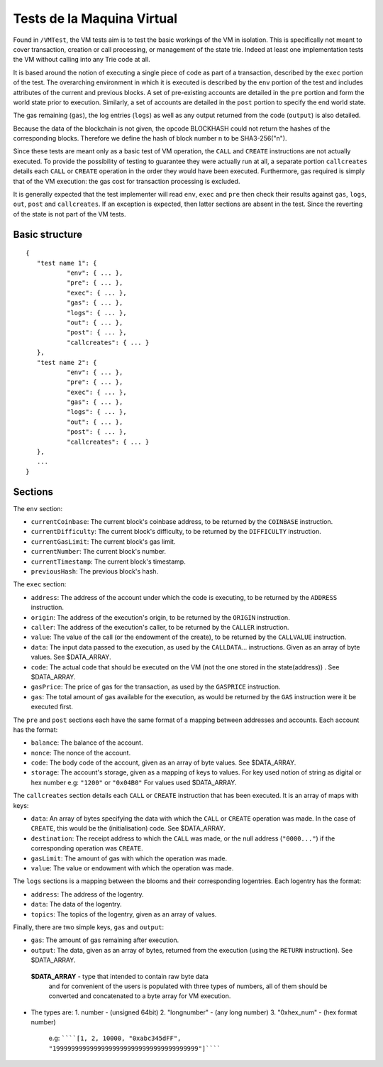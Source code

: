 .. _vm_tests:

################################################################################
Tests de la Maquina Virtual
################################################################################

Found in ``/VMTest``, the VM tests aim is to test the basic workings of the VM in isolation. This is specifically not meant to cover transaction, creation or call processing, or management of the state trie. Indeed at least one implementation tests the VM without calling into any Trie code at all.

It is based around the notion of executing a single piece of code as part of a transaction, described by the ``exec`` portion of the test. The overarching environment in which it is executed is described by the ``env`` portion of the test and includes attributes of the current and previous blocks. A set of pre-existing accounts are detailed in the ``pre`` portion and form the world state prior to execution. Similarly, a set of accounts are detailed in the ``post`` portion to specify the end world state.

The gas remaining (``gas``), the log entries (``logs``) as well as any output returned from the code (``output``) is also detailed.

Because the data of the blockchain is not given, the opcode BLOCKHASH could not return the hashes of the corresponding blocks. Therefore we define the hash of block number n to be SHA3-256("n").

Since these tests are meant only as a basic test of VM operation, the ``CALL`` and ``CREATE`` instructions are not actually executed. To provide the possibility of testing to guarantee they were actually run at all, a separate portion ``callcreates`` details each ``CALL`` or ``CREATE`` operation in the order they would have been executed. Furthermore, gas required is simply that of the VM execution: the gas cost for transaction processing is excluded.

It is generally expected that the test implementer will read ``env``, ``exec`` and ``pre`` then check their results against ``gas``, ``logs``, ``out``, ``post`` and ``callcreates``. If an exception is expected, then latter sections are absent in the test. Since the reverting of the state is not part of the VM tests.

Basic structure
--------------------------------------------------------------------------------

::

	{
	   "test name 1": {
		   "env": { ... },
		   "pre": { ... },
		   "exec": { ... },
		   "gas": { ... },
		   "logs": { ... },
		   "out": { ... },
		   "post": { ... },
		   "callcreates": { ... }
	   },
	   "test name 2": {
		   "env": { ... },
		   "pre": { ... },
		   "exec": { ... },
		   "gas": { ... },
		   "logs": { ... },
		   "out": { ... },
		   "post": { ... },
		   "callcreates": { ... }
	   },
	   ...
	}

Sections
--------------------------------------------------------------------------------

The ``env`` section:

* ``currentCoinbase``: The current block's coinbase address, to be returned by the ``COINBASE`` instruction.
* ``currentDifficulty``: The current block's difficulty, to be returned by the ``DIFFICULTY`` instruction.
* ``currentGasLimit``: The current block's gas limit.
* ``currentNumber``: The current block's number.
* ``currentTimestamp``: The current block's timestamp.
* ``previousHash``: The previous block's hash.

The ``exec`` section:

* ``address``: The address of the account under which the code is executing, to be returned by the ``ADDRESS`` instruction.
* ``origin``: The address of the execution's origin, to be returned by the ``ORIGIN`` instruction.
* ``caller``: The address of the execution's caller, to be returned by the ``CALLER`` instruction.
* ``value``: The value of the call (or the endowment of the create), to be returned by the ``CALLVALUE`` instruction.
* ``data``: The input data passed to the execution, as used by the ``CALLDATA``... instructions. Given as an array of byte values. See $DATA_ARRAY.
* ``code``: The actual code that should be executed on the VM (not the one stored in the state(address)) . See $DATA_ARRAY.
* ``gasPrice``: The price of gas for the transaction, as used by the ``GASPRICE`` instruction.
* ``gas``: The total amount of gas available for the execution, as would be returned by the ``GAS`` instruction were it be executed first.

The ``pre`` and ``post`` sections each have the same format of a mapping between addresses and accounts. Each account has the format:

* ``balance``: The balance of the account.
* ``nonce``: The nonce of the account.
* ``code``: The body code of the account, given as an array of byte values. See $DATA_ARRAY.
* ``storage``: The account's storage, given as a mapping of keys to values. For key used notion of string as digital or hex number e.g: ``"1200"`` or ``"0x04B0"`` For values used $DATA_ARRAY.

The ``callcreates`` section details each ``CALL`` or ``CREATE`` instruction that has been executed. It is an array of maps with keys:

* ``data``: An array of bytes specifying the data with which the ``CALL`` or ``CREATE`` operation was made. In the case of ``CREATE``, this would be the (initialisation) code. See $DATA_ARRAY.
* ``destination``: The receipt address to which the ``CALL`` was made, or the null address (``"0000..."``) if the corresponding operation was ``CREATE``.
* ``gasLimit``: The amount of gas with which the operation was made.
* ``value``: The value or endowment with which the operation was made.

The ``logs`` sections is a mapping between the blooms and their corresponding logentries. Each logentry has the format:

* ``address``: The address of the logentry.
* ``data``: The data of the logentry.
* ``topics``: The topics of the logentry, given as an array of values.

Finally, there are two simple keys, ``gas`` and ``output``:

* ``gas``: The amount of gas remaining after execution.
* ``output``: The data, given as an array of bytes, returned from the execution (using the ``RETURN`` instruction). See $DATA_ARRAY.

 **$DATA_ARRAY** - type that intended to contain raw byte data
  and for convenient of the users is populated with three
  types of numbers, all of them should be converted and
  concatenated to a byte array for VM execution.

* The types are:
  1. number - (unsigned 64bit)
  2. "longnumber" - (any long number)
  3. "0xhex_num"  - (hex format number)


   e.g: ``````[1, 2, 10000, "0xabc345dFF", "199999999999999999999999999999999999999"]``````
